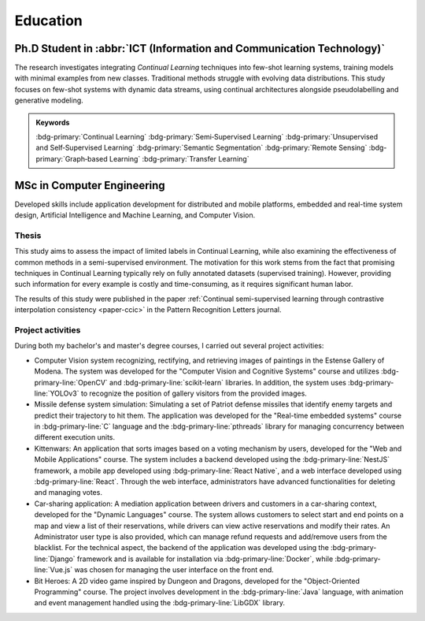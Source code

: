 Education
=========

Ph.D Student in :abbr:`ICT (Information and Communication Technology)`
-----------------------------------------------------------------------

.. grid::

    .. grid-item-card::

        - Nov 2021 ‑ Nov 2024 (*expected*)
        - **Main topic of research**: Few shot and zero shot continual learning
        - **Advisor**: `Simone Calderara <https://aimagelab.ing.unimore.it/imagelab/person.asp?idpersona=38>`_
        - `AImageLab <https://aimagelab.ing.unimore.it/>`_ -- University of Modena and Reggio Emilia, Modena, Italy

The research investigates integrating *Continual Learning* techniques into few-shot learning systems, training models with minimal examples from new classes. Traditional methods struggle with evolving data distributions. This study focuses on few-shot systems with dynamic data streams, using continual architectures alongside pseudolabelling and generative modeling.

.. admonition:: Keywords

    :bdg-primary:`Continual Learning` :bdg-primary:`Semi‑Supervised Learning` :bdg-primary:`Unsupervised and Self‑Supervised Learning` :bdg-primary:`Semantic Segmentation` :bdg-primary:`Remote Sensing` :bdg-primary:`Graph‑based Learning` :bdg-primary:`Transfer Learning`


MSc in Computer Engineering
-----------------------------------

.. grid::

    .. grid-item-card::

        - Oct 2018 ‑ Oct 2020
        - **Thesis**: Semi‑Supervised Continual Learning: avoid catastrophic forgetting with fewer labels
        - **Courses**: Machine Learning & Deep Learning, Real‑Time and Embedded Systems, Vision and Cognitive Systems, Big Data Analysis, Software Security, Web Applications & Mobile
        - Department of Engineering "Enzo Ferrari" -- University of Modena and Reggio Emilia, Modena, Italy
        - *Graduated with honors*
    
Developed skills include application development for distributed and mobile platforms, embedded and real-time system design, Artificial Intelligence and Machine Learning, and Computer Vision.

Thesis
~~~~~~
.. _msc-thesis:

This study aims to assess the impact of limited labels in Continual Learning, while also examining the effectiveness of common methods in a semi-supervised environment. The motivation for this work stems from the fact that promising techniques in Continual Learning typically rely on fully annotated datasets (supervised training). However, providing such information for every example is costly and time-consuming, as it requires significant human labor. 

The results of this study were published in the paper :ref:`Continual semi-supervised learning through contrastive interpolation consistency <paper-ccic>` in the Pattern Recognition Letters journal.

Project activities
~~~~~~~~~~~~~~~~~~

During both my bachelor's and master's degree courses, I carried out several project activities:

- Computer Vision system recognizing, rectifying, and retrieving images of paintings in the Estense Gallery of Modena. The system was developed for the "Computer Vision and Cognitive Systems" course and utilizes :bdg-primary-line:`OpenCV` and :bdg-primary-line:`scikit-learn` libraries. In addition, the system uses :bdg-primary-line:`YOLOv3` to recognize the position of gallery visitors from the provided images.

- Missile defense system simulation: Simulating a set of Patriot defense missiles that identify enemy targets and predict their trajectory to hit them. The application was developed for the "Real-time embedded systems" course in :bdg-primary-line:`C` language and the :bdg-primary-line:`pthreads` library for managing concurrency between different execution units.

- Kittenwars: An application that sorts images based on a voting mechanism by users, developed for the "Web and Mobile Applications" course. The system includes a backend developed using the :bdg-primary-line:`NestJS` framework, a mobile app developed using :bdg-primary-line:`React Native`, and a web interface developed using :bdg-primary-line:`React`. Through the web interface, administrators have advanced functionalities for deleting and managing votes.

- Car-sharing application: A mediation application between drivers and customers in a car-sharing context, developed for the "Dynamic Languages" course. The system allows customers to select start and end points on a map and view a list of their reservations, while drivers can view active reservations and modify their rates. An Administrator user type is also provided, which can manage refund requests and add/remove users from the blacklist. For the technical aspect, the backend of the application was developed using the :bdg-primary-line:`Django` framework and is available for installation via :bdg-primary-line:`Docker`, while :bdg-primary-line:`Vue.js` was chosen for managing the user interface on the front end.

- Bit Heroes: A 2D video game inspired by Dungeon and Dragons, developed for the "Object-Oriented Programming" course. The project involves development in the :bdg-primary-line:`Java` language, with animation and event management handled using the :bdg-primary-line:`LibGDX` library.